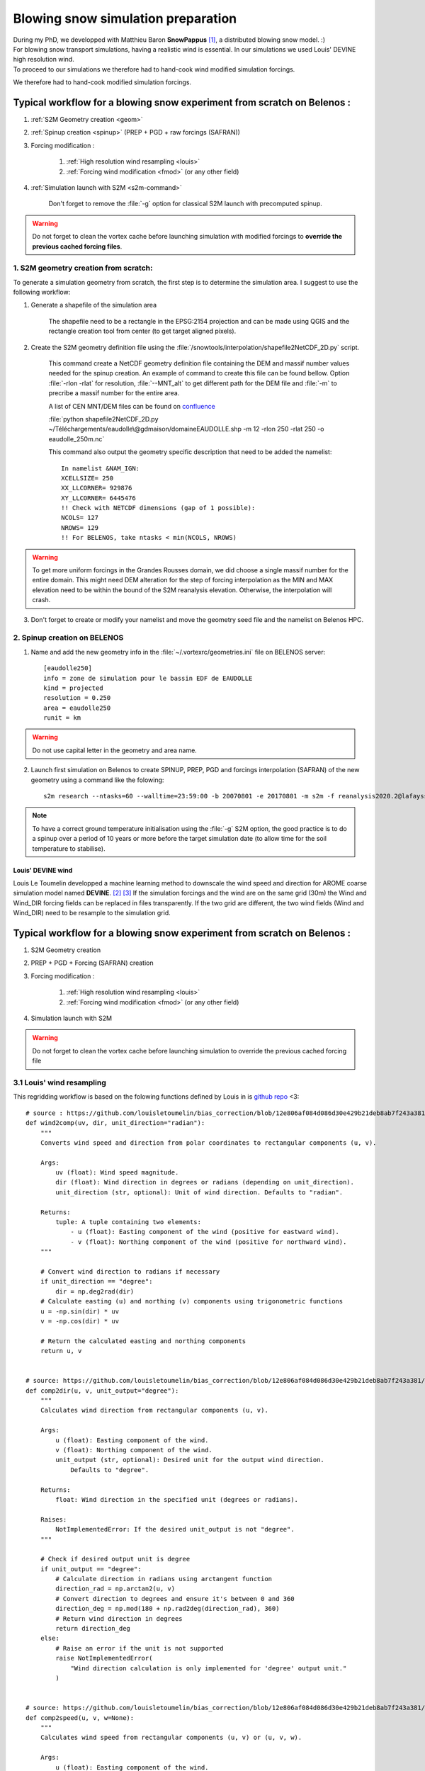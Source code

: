 .. Author: Ange Haddjeri
.. Date: 2024

Blowing snow simulation preparation
###################################

| During my PhD, we developped with Matthieu Baron **SnowPappus** [#f0]_, a distributed blowing snow model. :)
| For blowing snow transport simulations, having a realistic wind is essential. In our simulations we used Louis' DEVINE high resolution wind.
| To proceed to our simulations we therefore had to hand-cook wind modified simulation forcings.

We therefore had to hand-cook modified simulation forcings.

.. _simscratch:

Typical workflow for a blowing snow experiment from scratch on Belenos :
************************************************************************

#. :ref:`S2M Geometry creation <geom>`

#. :ref:`Spinup creation <spinup>` (PREP + PGD + raw forcings (SAFRAN))

#. Forcing modification :

    #. :ref:`High resolution wind resampling <louis>`

    #. :ref:`Forcing wind modification <fmod>` (or any other field)

#. :ref:`Simulation launch with S2M <s2m-command>`

    Don't forget to remove the :file:`-g` option for classical S2M launch with precomputed spinup.

.. warning::
  Do not forget to clean the vortex cache before launching simulation with modified forcings to **override the previous cached forcing files**.


.. _geom:

1. S2M geometry creation from scratch:
======================================

.. |ico1| image:: https://i.ibb.co/KrtJCMV/Capture-d-cran-2024-06-19-10-36-19-copie.png
    :alt: shapefile
    :width: 50

.. |ico2| image:: https://i.ibb.co/GFk7mZJ/Capture-d-cran-2024-06-19-10-36-40.png
    :alt: rectangle
    :width: 50

To generate a simulation geometry from scratch, the first step is to determine the simulation area.
I suggest to use the following workflow:

1. Generate a shapefile of the simulation area

    The shapefile need to be a rectangle in the EPSG:2154 projection and can be made using QGIS |ico1| and the rectangle creation tool from center |ico2| (to get target aligned pixels).

2. Create the S2M geometry definition file using the :file:`/snowtools/interpolation/shapefile2NetCDF_2D.py` script.

    This command create a NetCDF geometry definition file containing the DEM and massif number values needed for the spinup creation.
    An example of command to create this file can be found bellow. Option :file:`-rlon -rlat` for resolution, :file:`--MNT_alt` to get different path for the DEM file and :file:`-m` to precribe a massif number for the entire area.

    A list of CEN MNT/DEM files can be found on `confluence <http://confluence.meteo.fr/pages/viewpage.action?pageId=276547824>`_

    :file:`python shapefile2NetCDF_2D.py ~/Téléchargements/eaudolle\@gdmaison/domaineEAUDOLLE.shp -m 12 -rlon 250 -rlat 250 -o eaudolle_250m.nc`

    This command also output the geometry specific description that need to be added the namelist::

      In namelist &NAM_IGN:
      XCELLSIZE= 250
      XX_LLCORNER= 929876
      XY_LLCORNER= 6445476
      !! Check with NETCDF dimensions (gap of 1 possible):
      NCOLS= 127
      NROWS= 129
      !! For BELENOS, take ntasks < min(NCOLS, NROWS)

.. warning::
  To get more uniform forcings in the Grandes Rousses domain, we did choose a single massif number for the entire domain. This might need DEM alteration for the step of forcing interpolation as the MIN and MAX elevation need to be within the bound of the S2M reanalysis elevation.  Otherwise, the interpolation will crash.


3. Don't forget to create or modify your namelist and move the geometry seed file and the namelist on Belenos HPC.


.. _spinup:

2. Spinup creation on BELENOS
=============================

#. Name and add the new geometry info in the :file:`~/.vortexrc/geometries.ini` file on BELENOS server::

    [eaudolle250]
    info = zone de simulation pour le bassin EDF de EAUDOLLE
    kind = projected
    resolution = 0.250
    area = eaudolle250
    runit = km


.. warning::
  Do not use capital letter in the geometry and area name.

2. Launch first simulation on Belenos to create SPINUP, PREP, PGD and forcings interpolation (SAFRAN) of the new geometry using a command like the folowing::

    s2m research --ntasks=60 --walltime=23:59:00 -b 20070801 -e 20170801 -m s2m -f reanalysis2020.2@lafaysse -r alp_flat:eaudolle250:/home/cnrm_other/cen/mrns/haddjeria/eaudolle_250m.nc -n /home/cnrm_other/cen/mrns/haddjeria/git/namelist/GRID_EAUDOLLE_250.nam -g --geotype grid -o spinup

.. note::
  To have a correct ground temperature initialisation using the :file:`-g` S2M option, the good practice is to do a spinup over a period of 10 years or more before the target simulation date (to allow time for the soil temperature to stabilise).

Louis' DEVINE wind
------------------

.. image:: https://raw.githubusercontent.com/louisletoumelin/wind_downscaling_cnn/master/images/SchemeDevine.png
    :width: 600

Louis Le Toumelin developped a machine learning method to downscale the wind speed and direction for AROME coarse simulation model named **DEVINE**. [#f1]_ [#f2]_
If the simulation forcings and the wind are on the same grid (30m) the Wind and Wind_DIR forcing fields can be replaced in files transparently.
If the two grid are different, the two wind fields (Wind and Wind_DIR) need to be resample to the simulation grid.


Typical workflow for a blowing snow experiment from scratch on Belenos :
************************************************************************

#. S2M Geometry creation

#. PREP + PGD + Forcing (SAFRAN) creation

#. Forcing modification :

    #. :ref:`High resolution wind resampling <louis>`

    #. :ref:`Forcing wind modification <fmod>` (or any other field)

#. Simulation launch with S2M

.. warning::
  Do not forget to clean the vortex cache before launching simulation to override the previous cached forcing file

.. _louis:

3.1 Louis' wind resampling
==========================


This regridding workflow is based on the folowing functions defined by Louis in is `github repo <https://github.com/louisletoumelin/bias_correction>`_ <3::

  # source : https://github.com/louisletoumelin/bias_correction/blob/12e806af084d086d30e429b21deb8ab7f243a381/bias_correction/train/wind_utils.py#L37
  def wind2comp(uv, dir, unit_direction="radian"):
      """
      Converts wind speed and direction from polar coordinates to rectangular components (u, v).

      Args:
          uv (float): Wind speed magnitude.
          dir (float): Wind direction in degrees or radians (depending on unit_direction).
          unit_direction (str, optional): Unit of wind direction. Defaults to "radian".

      Returns:
          tuple: A tuple containing two elements:
              - u (float): Easting component of the wind (positive for eastward wind).
              - v (float): Northing component of the wind (positive for northward wind).
      """

      # Convert wind direction to radians if necessary
      if unit_direction == "degree":
          dir = np.deg2rad(dir)
      # Calculate easting (u) and northing (v) components using trigonometric functions
      u = -np.sin(dir) * uv
      v = -np.cos(dir) * uv

      # Return the calculated easting and northing components
      return u, v


  # source: https://github.com/louisletoumelin/bias_correction/blob/12e806af084d086d30e429b21deb8ab7f243a381/bias_correction/train/wind_utils.py#L48
  def comp2dir(u, v, unit_output="degree"):
      """
      Calculates wind direction from rectangular components (u, v).

      Args:
          u (float): Easting component of the wind.
          v (float): Northing component of the wind.
          unit_output (str, optional): Desired unit for the output wind direction.
              Defaults to "degree".

      Returns:
          float: Wind direction in the specified unit (degrees or radians).

      Raises:
          NotImplementedError: If the desired unit_output is not "degree".
      """

      # Check if desired output unit is degree
      if unit_output == "degree":
          # Calculate direction in radians using arctangent function
          direction_rad = np.arctan2(u, v)
          # Convert direction to degrees and ensure it's between 0 and 360
          direction_deg = np.mod(180 + np.rad2deg(direction_rad), 360)
          # Return wind direction in degrees
          return direction_deg
      else:
          # Raise an error if the unit is not supported
          raise NotImplementedError(
              "Wind direction calculation is only implemented for 'degree' output unit."
          )


  # source: https://github.com/louisletoumelin/bias_correction/blob/12e806af084d086d30e429b21deb8ab7f243a381/bias_correction/train/wind_utils.py#L4
  def comp2speed(u, v, w=None):
      """
      Calculates wind speed from rectangular components (u, v) or (u, v, w).

      Args:
          u (float): Easting component of the wind.
          v (float): Northing component of the wind.
          w (float, optional): Vertical component of the wind. Defaults to None
              (assuming a 2D wind field).

      Returns:
          float: Wind speed magnitude.
      """

      # Check if vertical wind component is provided
      if w is None:
          # Calculate speed for a 2D wind field using Pythagorean theorem
          speed = np.sqrt(u**2 + v**2)
      else:
          # Calculate speed for a 3D wind field using Pythagorean theorem
          speed = np.sqrt(u**2 + v**2 + w**2)

      # Return the calculated wind speed
      return speed




.. note::
  To start regridding you will need the high resolution wind files and the target simulation grid.
  At the moment of the writing of this file, the high resolution wind database was located on sxcen server at :file:`/mnt/lfs/d10/mrns/users/NO_SAVE/gouttevini/ARCHIVE_LeToumelin_NOSAVE/letoumelinl/Wind_250m/
  latest/Wind_2017_08_02_to_2020_05_31.nc`
  but it is best to ask Hugo or Isabelle for the file.

The regridding unfolds in tree steps :
--------------------------------------

#. Convert Louis' wind speed and direction to rectangular components (u,v) (*wind2comp*)
#. Regrid the rectangular components (u,v) to the desired grid (*rio.reproject_match*)
#. Convert back the rectangular components to the wind speed and direction format (*comp2dir*, *comp2speed*)

The following code result in two files *devine_speed_250m_rioxarray.nc* and *devine_direction_250m_rioxarray.nc* containing the resampled wind speed and direction.

.. note::
  You can find bellow a code example to regrid Louis' wind to the 250m grid used in my paper.
  Please note that the path need to be changed. The regridding uses *rioxarray* library to average wind to the simulation grid **(bilinear method is not recommended for resampling to coarser grid)**.
  In this example, files are saved at each steps, the amount of intermediate files can be reduced for same results.

::

  import rioxarray
  # Load Louis' wind data from Netcdf storage (sdir)
  spd = xr.open_dataset('devine_wind.nc/')
  # Assuming 'spd' contains wind data with a variable named 'Wind' and 'Wind_DIR'

  # Convert wind speed and direction to rectangular components (u, v)
  # using wind2comp function, specifying wind direction is in degrees
  u, v = wind2comp(spd.Wind, sdp.Wind_DIR, unit_direction="degree")

  # Save the calculated easting (u) and northing (v) components to netcdf storage
  u.to_netcdf('devine_u.nc')
  v.to_netcdf('devine_v.nc')

  # Import rioxarray library for geospatial data handling
  import rioxarray

  # Reload the u and v components from netcdf storage
  u = xr.open_dataset('devine_u.nc/')
  v = xr.open_dataset('devine_v.nc/')

  # Load reference wind speed data from netcdf storage (assuming it has a 'Wind' variable)
  ref = xr.open_dataset('devine_speed_250m.nc/').Wind

  # Set the Coordinate Reference System (CRS) information for the reference data (likely EPSG:2154)
  ref.Wind.rio.write_crs(2154)

  # Set the CRS information for the u and v components to match the reference data (2154)
  u.__xarray_dataarray_variable__.rio.write_crs(2154)
  v.__xarray_dataarray_variable__.rio.write_crs(2154)

  # Reproject u and v components to match the reference data's CRS (2154)
  # using average interpolation (resampling="average") not bilinear
  u_250 = u.__xarray_dataarray_variable__.rio.write_crs(2154).rio.reproject_match(ref.rio.write_crs(2154), resampling="average")

  # Delete the original u data after creating the reprojected version
  del u

  # Save the reprojected easting component (u_250) to netcdf storage
  u_250.to_netcdf('devine_u_250_rioxarray.nc/')

  # Similar process for the northing component (v)
  v_250 = v.__xarray_dataarray_variable__.rio.write_crs(2154).rio.reproject_match(ref.rio.write_crs(2154), resampling="average")
  del v
  v_250.to_netcdf('devine_v_250_rioxarray.nc/')

  # Reload the reprojected u and v components
  v_250 = xr.open_dataset('devine_v_250_rioxarray.nc/')
  u_250 = xr.open_dataset('devine_u_250_rioxarray.nc/')

  # Calculate wind direction from reprojected components using comp2dir function
  # specifying degrees as the output unit
  dir_250_rioxarray = comp2dir(u_250.__xarray_dataarray_variable__, v_250.__xarray_dataarray_variable__, unit_output="degree")

  # Save the calculated wind direction to nectdf storage
  dir_250_rioxarray.to_netcdf('devine_direction_250m_rioxarray.nc/')

  # Calculate wind speed from reprojected components using comp2speed function
  speed_250_rioxarray = comp2speed(u_250.__xarray_dataarray_variable__, v_250.__xarray_dataarray_variable__, w=None)

  # Save the calculated wind speed to nectdf storage
  speed_250_rioxarray.to_necdf('devine_speed_250m_rioxarray.nc/')

.. _fmod:

Forcing modification
--------------------


You can find bellow an example to replace Wind and Wind_DIR forcing fields in forcings.

.. note::
  In this example, already resampled 250m Louis' wind is added to 250m SAFRAN forcing.
  *Same method can be applied to different fields and resolution.*
  Please note that the path need to be changed.

Imports::

  # Import libraries for working with xarray data (xr)
  import xarray as xr

  # Import NumPy for numerical operations
  import numpy as np

  # Import garbage collector (gc)
  import gc
  gc.collect()  # Collect garbage before starting further processing

Downloading wind and SAFRAN Forcing Data::

  # Load wind speed data from netcdf storage with a variable renamed to 'Wind'
  windlouis_speed=xr.open_dataset('/devine_speed_250m_rioxarray.nc/').rename({'__xarray_dataarray_variable__':'Wind'})

  # Load wind direction data from netcdf storage with a variable renamed to 'Wind_DIR'
  windlouis_direction=xr.open_dataset('/devine_direction_250m_rioxarray.nc/').rename({'__xarray_dataarray_variable__':'Wind_DIR'})

  # Download SAFRAN forcing data for a specific time range (2017-08-01 to 2018-08-01)
  louismixtapesafran17=xr.open_dataset("/scratch/mtool/haddjeria/hendrix/gr250ls/rawsafran/meteo/FORCING_2017080106_2018080106.nc")

Time Series Generation (aim is to check for missing time steps)::

  # Create an array of timestamps from the starting time of SAFRAN data with hourly intervals until the end time + 1 hour
  a=np.arange(louismixtapesafran17.time[0].values, louismixtapesafran17.time[-1].values+ np.timedelta64(1, "h"), np.timedelta64(1, "h"))

  # Print the length of the generated time series (should match the expected number of time steps)
  print(len(a))
  a

Selecting Wind Data for Matching Time Range (aim is to check for missing time steps)::

  # Select wind direction data for the same time range as SAFRAN data
  wind_dir = windlouis_direction.sel(time=slice(louismixtapesafran17.time[0].values,louismixtapesafran17.time[-1].values))

  # Select wind speed data for the same time range as SAFRAN data
  wind_speed = windlouis_speed.sel(time=slice(louismixtapesafran17.time[0].values,louismixtapesafran17.time[-1].values))

  # Check if the lengths of time series in wind data and SAFRAN data match
  len(a) == len(wind_dir.time)
  len(a) == len(wind_speed.time)

  # Find any differences (exclusive OR) between time steps in wind data and SAFRAN data (should ideally be empty)
  print(np.setxor1d(wind_dir.time,louismixtapesafran17.time))

Adding Wind Data to SAFRAN Dataset::

  # Check the wind direction data (Wind_DIR)
  wind_dir.Wind_DIR  # likely for verification purposes

  # Add wind direction data as a variable named 'Wind_DIR' to the SAFRAN dataset
  louismixtapesafran17['Wind_DIR'] = wind_dir.Wind_DIR

  # Add wind speed data as a variable named 'Wind' to the SAFRAN dataset
  louismixtapesafran17['Wind'] = wind_speed.Wind

  # Set reference height (UREF) in the SAFRAN dataset to a constant value of 10 meters (assuming Arome model reference height)
  louismixtapesafran17['UREF'].values = np.ones(louismixtapesafran17.UREF.shape,dtype=np.float32)*10

  # Add attributes to the 'Wind' variable in the SAFRAN dataset
  louismixtapesafran17["Wind"]=louismixtapesafran17.Wind.assign

Adding Attributes to Variables::

  # Add attributes to the 'Wind' variable in the SAFRAN dataset
  louismixtapesafran17["Wind"] = louismixtapesafran17.Wind.assign_attrs(
    {'long_name': 'Wind Speed',  # Descriptive name of the variable
     'units': 'm/s',               # Units of the data (meters per second)
     'standard_name': 'wind_speed', # Standard name for wind speed data in climate and forecasting models
     'origin' : 'Arome Wind downscaled with DEVINE2 by Louis'  # Source of the data
  })

  # Similarly, add attributes to the 'Wind_DIR' variable
  louismixtapesafran17["Wind_DIR"] = louismixtapesafran17.Wind_DIR.assign_attrs(
    {'long_name': 'Wind Direction',  # Descriptive name of the variable
     'units': 'deg',                 # Units of the data (degrees)
     'standard_name': 'wind_from_direction',  # Standard name for wind direction data
     'origin' : 'Arome Wind downscaled with DEVINE2 by Louis'  # Source of the data
  })

  # Add attributes to the 'time' variable
  louismixtapesafran17['time'] = louismixtapesafran17.time.assign_attrs(
    {'long_name': 'time',  # Descriptive name of the variable
     'standard_name': 'time'  # Standard name for time data in climate and forecasting models
  })

  # Print the modified SAFRAN dataset for inspection (likely commented out for brevity)
  louismixtapesafran17

Encoding and saving:

.. warning::

  Please note that the generation of the final forcing file to be read by SURFEX need precised characteristics. File need to be in NETCDF4_CLASSIC format, the time dimension need to be UNLIMITED and encoded in int32.
  If the file is large, it can be compressed to reduce transfert time (at cost of small read overtime)

::

  # Compression settings for the NetCDF file
  # Enable zlib compression with compression level 5 (higher level means better compression but slower processing)
  comp = dict(zlib=True, complevel=5)

  # Create a dictionary to define encoding for each variable in the dataset
  # Apply the compression settings (comp dictionary) to all data variables (data_vars)
  encoding = {var: comp for var in louismixtapesafran17.data_vars}

  # Update the encoding dictionary specifically for the 'time' variable
  # Set the data type to 'int32' (hardcoded in Fortran SURFEX)
  encoding.update({'time':{"dtype": "int32"}})

  # Print the resulting encoding dictionary (likely for verification purposes)
  print(encoding)

  # Define the path to save the NetCDF file
  path = '/scratch/mtool/haddjeria/tc/forcing/250m/Safran/'
  file = 'FORCING_2017080106_2018080106.nc'

  # Combine path and filename to create the full temporary filename
  tempfile = path + file

  # Save the modified SAFRAN dataset as a NetCDF file (format='NETCDF4_CLASSIC')
  # Specify unlimited dimension for 'time' to allow for future growth
  # Use the defined encoding dictionary for compression and data type settings
  louismixtapesafran17.to_netcdf(tempfile, unlimited_dims={'time':True}, format='NETCDF4_CLASSIC', encoding=encoding)

Cleaning::

  # to relieve RAM
  del louismixtapesafran17
  del a
  del wind_speed
  del wind_dir
  gc.collect() # Collect garbage

.. rubric:: Footnotes

.. [#f0] https://doi.org/10.5194/gmd-17-1297-2024
.. [#f1] https://doi.org/10.5194/npg-31-75-2024
.. [#f2] https://doi.org/10.1175/AIES-D-22-0034.1
